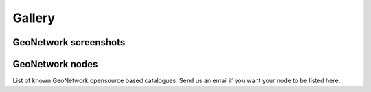 Gallery
=======

GeoNetwork screenshots
----------------------


GeoNetwork nodes
----------------

List of known GeoNetwork opensource based catalogues. Send us an email if you want your node to be listed here.


.. csv-table:: GeoNetwork nodes
   :header: "Logo", "URL", "Organization", "Description"
   :widths: 5, 25, 30, 40
   :file: nodes.csv 


